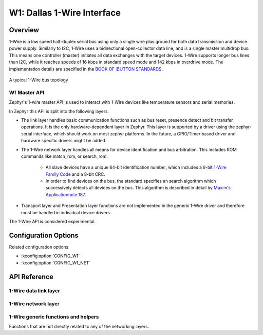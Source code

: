 .. _w1_api:

W1: Dallas 1-Wire Interface
###########################

Overview
********

1-Wire is a low speed half-duplex serial bus using only a single wire plus
ground for both data transmission and device power supply.
Similarly to I2C, 1-Wire uses a bidirectional open-collector data line,
and is a single master multidrop bus. This means one controller (master)
initiates all data exchanges with the target devices.
1-Wire supports longer bus lines than I2C, while it reaches speeds of 16 kbps in
standard speed mode and 142 kbps in overdrive mode.
The implementation details are specified in the `BOOK OF IBUTTON STANDARDS`_.

.. figure:: 1-Wire_bus_topology.drawio.svg
   :align: center
   :alt: 1-Wire bus topology

   A typical 1-Wire bus topology


.. _w1-master-api:

W1 Master API
==============

Zephyr's 1-wire master API is used to interact with 1-Wire devices like
temperature sensors and serial memories.

In Zephyr this API is split into the following layers.

* The link layer handles basic communication functions such as bus reset,
  presence detect and bit transfer operations.
  It is the only hardware-dependent layer in Zephyr.
  This layer is supported by a driver using the zephyr-serial interface, which
  should work on most zephyr platforms. In the future, a GPIO/Timer based driver
  and hardware specific drivers might be added.
* The 1-Wire network layer handles all means for device identification and bus
  arbitration.
  This includes ROM commands like match_rom, or search_rom.

   * All slave devices have a unique 64-bit identification number, which
     includes a 8-bit `1-Wire Family Code`_ and a 8-bit CRC.
   * In order to find devices on the bus, the standard specifies an search
     algorithm which successively detects all devices on the bus.
     This algorithm is described in detail by `Maxim's Applicationnote 187`_.

* Transport layer and Presentation layer functions are not implemented in the
  generic 1-Wire driver and therefore must be handled in individual device drivers.

The 1-Wire API is considered experimental.


Configuration Options
*********************

Related configuration options:

* :kconfig:option:`CONFIG_W1`
* :kconfig:option:`CONFIG_W1_NET`


API Reference
*************

1-Wire data link layer
======================

.. doxygengroup:: w1_data_link

1-Wire network layer
====================

.. doxygengroup:: w1_network

1-Wire generic functions and helpers
====================================

Functions that are not directly related to any of the networking layers.

.. doxygengroup:: w1_interface


.. _BOOK OF IBUTTON STANDARDS:
   https://www.maximintegrated.com/en/design/technical-documents/app-notes/9/937.html

.. _1-Wire Family Code:
   https://www.maximintegrated.com/en/design/technical-documents/app-notes/1/155.html

.. _Maxim's Applicationnote 187:
   https://www.maximintegrated.com/en/design/technical-documents/app-notes/1/187.html
